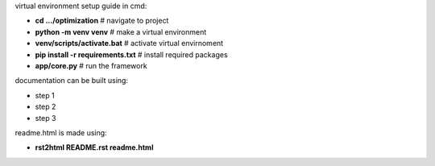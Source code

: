 virtual environment setup guide in cmd:

- **cd .../optimization**              # navigate to project
- **python -m venv venv**              # make a virtual environment
- **venv/scripts/activate.bat**        # activate virtual envirnoment
- **pip install -r requirements.txt**  # install required packages
- **app/core.py**                      # run the framework

documentation can be built using:

- step 1
- step 2
- step 3

readme.html is made using:

- **rst2html README.rst readme.html**